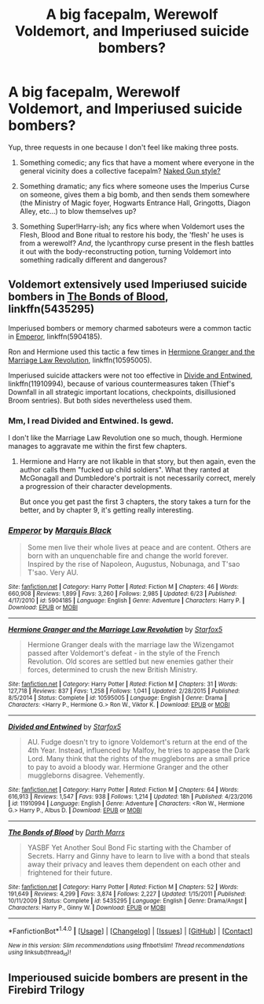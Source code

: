 #+TITLE: A big facepalm, Werewolf Voldemort, and Imperiused suicide bombers?

* A big facepalm, Werewolf Voldemort, and Imperiused suicide bombers?
:PROPERTIES:
:Author: Avaday_Daydream
:Score: 2
:DateUnix: 1500037625.0
:DateShort: 2017-Jul-14
:FlairText: Triple Request
:END:
Yup, three requests in one because I don't feel like making three posts.

1. Something comedic; any fics that have a moment where everyone in the general vicinity does a collective facepalm? [[https://www.youtube.com/watch?v=XZxzJGgox_E][Naked Gun style?]]

2. Something dramatic; any fics where someone uses the Imperius Curse on someone, gives them a big bomb, and then sends them somewhere (the Ministry of Magic foyer, Hogwarts Entrance Hall, Gringotts, Diagon Alley, etc...) to blow themselves up?

3. Something Super!Harry-ish; any fics where when Voldemort uses the Flesh, Blood and Bone ritual to restore his body, the 'flesh' he uses is from a werewolf? /And/, the lycanthropy curse present in the flesh battles it out with the body-reconstructing potion, turning Voldemort into something radically different and dangerous?


** Voldemort extensively used Imperiused suicide bombers in [[https://www.fanfiction.net/s/5435295/1/The-Bonds-of-Blood][The Bonds of Blood]], linkffn(5435295)

Imperiused bombers or memory charmed saboteurs were a common tactic in [[https://www.fanfiction.net/s/5904185/1/Emperor][Emperor]], linkffn(5904185).

Ron and Hermione used this tactic a few times in [[https://www.fanfiction.net/s/10595005/1/Hermione-Granger-and-the-Marriage-Law-Revolution][Hermione Granger and the Marriage Law Revolution]], linkffn(10595005).

Imperiused suicide attackers were not too effective in [[https://www.fanfiction.net/s/11910994/1/Divided-and-Entwined][Divide and Entwined]], linkffn(11910994), because of various countermeasures taken (Thief's Downfall in all strategic important locations, checkpoints, disillusioned Broom sentries). But both sides nevertheless used them.
:PROPERTIES:
:Author: InquisitorCOC
:Score: 4
:DateUnix: 1500044698.0
:DateShort: 2017-Jul-14
:END:

*** Mm, I read Divided and Entwined. Is gewd.

I don't like the Marriage Law Revolution one so much, though. Hermione manages to aggravate me within the first few chapters.
:PROPERTIES:
:Author: Avaday_Daydream
:Score: 3
:DateUnix: 1500089259.0
:DateShort: 2017-Jul-15
:END:

**** Hermione and Harry are not likable in that story, but then again, even the author calls them "fucked up child soldiers". What they ranted at McGonagall and Dumbledore's portrait is not necessarily correct, merely a progression of their character developments.

But once you get past the first 3 chapters, the story takes a turn for the better, and by chapter 9, it's getting really interesting.
:PROPERTIES:
:Author: InquisitorCOC
:Score: 1
:DateUnix: 1500089971.0
:DateShort: 2017-Jul-15
:END:


*** [[http://www.fanfiction.net/s/5904185/1/][*/Emperor/*]] by [[https://www.fanfiction.net/u/1227033/Marquis-Black][/Marquis Black/]]

#+begin_quote
  Some men live their whole lives at peace and are content. Others are born with an unquenchable fire and change the world forever. Inspired by the rise of Napoleon, Augustus, Nobunaga, and T'sao T'sao. Very AU.
#+end_quote

^{/Site/: [[http://www.fanfiction.net/][fanfiction.net]] *|* /Category/: Harry Potter *|* /Rated/: Fiction M *|* /Chapters/: 46 *|* /Words/: 660,908 *|* /Reviews/: 1,899 *|* /Favs/: 3,260 *|* /Follows/: 2,985 *|* /Updated/: 6/23 *|* /Published/: 4/17/2010 *|* /id/: 5904185 *|* /Language/: English *|* /Genre/: Adventure *|* /Characters/: Harry P. *|* /Download/: [[http://www.ff2ebook.com/old/ffn-bot/index.php?id=5904185&source=ff&filetype=epub][EPUB]] or [[http://www.ff2ebook.com/old/ffn-bot/index.php?id=5904185&source=ff&filetype=mobi][MOBI]]}

--------------

[[http://www.fanfiction.net/s/10595005/1/][*/Hermione Granger and the Marriage Law Revolution/*]] by [[https://www.fanfiction.net/u/2548648/Starfox5][/Starfox5/]]

#+begin_quote
  Hermione Granger deals with the marriage law the Wizengamot passed after Voldemort's defeat - in the style of the French Revolution. Old scores are settled but new enemies gather their forces, determined to crush the new British Ministry.
#+end_quote

^{/Site/: [[http://www.fanfiction.net/][fanfiction.net]] *|* /Category/: Harry Potter *|* /Rated/: Fiction M *|* /Chapters/: 31 *|* /Words/: 127,718 *|* /Reviews/: 837 *|* /Favs/: 1,258 *|* /Follows/: 1,041 *|* /Updated/: 2/28/2015 *|* /Published/: 8/5/2014 *|* /Status/: Complete *|* /id/: 10595005 *|* /Language/: English *|* /Genre/: Drama *|* /Characters/: <Harry P., Hermione G.> Ron W., Viktor K. *|* /Download/: [[http://www.ff2ebook.com/old/ffn-bot/index.php?id=10595005&source=ff&filetype=epub][EPUB]] or [[http://www.ff2ebook.com/old/ffn-bot/index.php?id=10595005&source=ff&filetype=mobi][MOBI]]}

--------------

[[http://www.fanfiction.net/s/11910994/1/][*/Divided and Entwined/*]] by [[https://www.fanfiction.net/u/2548648/Starfox5][/Starfox5/]]

#+begin_quote
  AU. Fudge doesn't try to ignore Voldemort's return at the end of the 4th Year. Instead, influenced by Malfoy, he tries to appease the Dark Lord. Many think that the rights of the muggleborns are a small price to pay to avoid a bloody war. Hermione Granger and the other muggleborns disagree. Vehemently.
#+end_quote

^{/Site/: [[http://www.fanfiction.net/][fanfiction.net]] *|* /Category/: Harry Potter *|* /Rated/: Fiction M *|* /Chapters/: 64 *|* /Words/: 616,913 *|* /Reviews/: 1,547 *|* /Favs/: 938 *|* /Follows/: 1,214 *|* /Updated/: 18h *|* /Published/: 4/23/2016 *|* /id/: 11910994 *|* /Language/: English *|* /Genre/: Adventure *|* /Characters/: <Ron W., Hermione G.> Harry P., Albus D. *|* /Download/: [[http://www.ff2ebook.com/old/ffn-bot/index.php?id=11910994&source=ff&filetype=epub][EPUB]] or [[http://www.ff2ebook.com/old/ffn-bot/index.php?id=11910994&source=ff&filetype=mobi][MOBI]]}

--------------

[[http://www.fanfiction.net/s/5435295/1/][*/The Bonds of Blood/*]] by [[https://www.fanfiction.net/u/1229909/Darth-Marrs][/Darth Marrs/]]

#+begin_quote
  YASBF Yet Another Soul Bond Fic starting with the Chamber of Secrets. Harry and Ginny have to learn to live with a bond that steals away their privacy and leaves them dependent on each other and frightened for their future.
#+end_quote

^{/Site/: [[http://www.fanfiction.net/][fanfiction.net]] *|* /Category/: Harry Potter *|* /Rated/: Fiction M *|* /Chapters/: 52 *|* /Words/: 191,649 *|* /Reviews/: 4,299 *|* /Favs/: 3,874 *|* /Follows/: 2,227 *|* /Updated/: 1/15/2011 *|* /Published/: 10/11/2009 *|* /Status/: Complete *|* /id/: 5435295 *|* /Language/: English *|* /Genre/: Drama/Angst *|* /Characters/: Harry P., Ginny W. *|* /Download/: [[http://www.ff2ebook.com/old/ffn-bot/index.php?id=5435295&source=ff&filetype=epub][EPUB]] or [[http://www.ff2ebook.com/old/ffn-bot/index.php?id=5435295&source=ff&filetype=mobi][MOBI]]}

--------------

*FanfictionBot*^{1.4.0} *|* [[[https://github.com/tusing/reddit-ffn-bot/wiki/Usage][Usage]]] | [[[https://github.com/tusing/reddit-ffn-bot/wiki/Changelog][Changelog]]] | [[[https://github.com/tusing/reddit-ffn-bot/issues/][Issues]]] | [[[https://github.com/tusing/reddit-ffn-bot/][GitHub]]] | [[[https://www.reddit.com/message/compose?to=tusing][Contact]]]

^{/New in this version: Slim recommendations using/ ffnbot!slim! /Thread recommendations using/ linksub(thread_id)!}
:PROPERTIES:
:Author: FanfictionBot
:Score: 1
:DateUnix: 1500044708.0
:DateShort: 2017-Jul-14
:END:


** Imperioused suicide bombers are present in the Firebird Trilogy
:PROPERTIES:
:Author: moomoogoat
:Score: 1
:DateUnix: 1500160512.0
:DateShort: 2017-Jul-16
:END:
